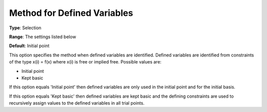 .. _CONOPT_Advanced_-_Method_Defined_Variables:


Method for Defined Variables
============================



**Type**:	Selection	

**Range**:	The settings listed below	

**Default**:	Initial point	



This option specifies the method when defined variables are identified. Defined variables are identified from constraints of the type x(i) = f(x) where x(i) is free or implied free. Possible values are:



*	Initial point
*	Kept basic




If this option equals 'Initial point' then defined variables are only used in the initial point and for the initial basis.





If this option equals 'Kept basic' then defined variables are kept basic and the defining constraints are used to recursively assign values to the defined variables in all trial points.




